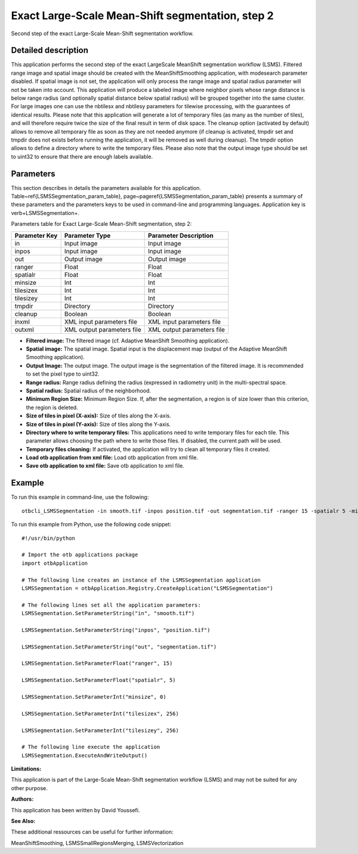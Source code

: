 Exact Large-Scale Mean-Shift segmentation, step 2
^^^^^^^^^^^^^^^^^^^^^^^^^^^^^^^^^^^^^^^^^^^^^^^^^

Second step of the exact Large-Scale Mean-Shift segmentation workflow.

Detailed description
--------------------

This application performs the second step of the exact LargeScale MeanShift segmentation workflow (LSMS). Filtered range image and spatial image should be created with the MeanShiftSmoothing application, with modesearch parameter disabled. If spatial image is not set, the application will only process the range image and spatial radius parameter will not be taken into account. This application will produce a labeled image where neighbor pixels whose range distance is below range radius (and optionally spatial distance below spatial radius) will be grouped together into the same cluster. For large images one can use the nbtilesx and nbtilesy parameters for tilewise processing, with the guarantees of identical results. Please note that this application will generate a lot of temporary files (as many as the number of tiles), and will therefore require twice the size of the final result in term of disk space. The cleanup option (activated by default) allows to remove all temporary file as soon as they are not needed anymore (if cleanup is activated, tmpdir set and tmpdir does not exists before running the application, it will be removed as well during cleanup). The tmpdir option allows to define a directory where to write the temporary files. Please also note that the output image type should be set to uint32 to ensure that there are enough labels available.

Parameters
----------

This section describes in details the parameters available for this application. Table~\ref{LSMSSegmentation_param_table}, page~\pageref{LSMSSegmentation_param_table} presents a summary of these parameters and the parameters keys to be used in command-line and programming languages. Application key is \verb+LSMSSegmentation+.

Parameters table for Exact Large-Scale Mean-Shift segmentation, step 2:

+-------------+--------------------------+----------------------------------------+
|Parameter Key|Parameter Type            |Parameter Description                   |
+=============+==========================+========================================+
|in           |Input image               |Input image                             |
+-------------+--------------------------+----------------------------------------+
|inpos        |Input image               |Input image                             |
+-------------+--------------------------+----------------------------------------+
|out          |Output image              |Output image                            |
+-------------+--------------------------+----------------------------------------+
|ranger       |Float                     |Float                                   |
+-------------+--------------------------+----------------------------------------+
|spatialr     |Float                     |Float                                   |
+-------------+--------------------------+----------------------------------------+
|minsize      |Int                       |Int                                     |
+-------------+--------------------------+----------------------------------------+
|tilesizex    |Int                       |Int                                     |
+-------------+--------------------------+----------------------------------------+
|tilesizey    |Int                       |Int                                     |
+-------------+--------------------------+----------------------------------------+
|tmpdir       |Directory                 |Directory                               |
+-------------+--------------------------+----------------------------------------+
|cleanup      |Boolean                   |Boolean                                 |
+-------------+--------------------------+----------------------------------------+
|inxml        |XML input parameters file |XML input parameters file               |
+-------------+--------------------------+----------------------------------------+
|outxml       |XML output parameters file|XML output parameters file              |
+-------------+--------------------------+----------------------------------------+

- **Filtered image:** The filtered image (cf. Adaptive MeanShift Smoothing application).

- **Spatial image:**  The spatial image. Spatial input is the displacement map (output of the Adaptive MeanShift Smoothing application).

- **Output Image:** The output image. The output image is the segmentation of the filtered image. It is recommended to set the pixel type to uint32.

- **Range radius:** Range radius defining the radius (expressed in radiometry unit) in the multi-spectral space.

- **Spatial radius:** Spatial radius of the neighborhood.

- **Minimum Region Size:** Minimum Region Size. If, after the segmentation, a region is of size lower than this criterion, the region is deleted.

- **Size of tiles in pixel (X-axis):** Size of tiles along the X-axis.

- **Size of tiles in pixel (Y-axis):** Size of tiles along the Y-axis.

- **Directory where to write temporary files:** This applications need to write temporary files for each tile. This parameter allows choosing the path where to write those files. If disabled, the current path will be used.

- **Temporary files cleaning:** If activated, the application will try to clean all temporary files it created.

- **Load otb application from xml file:** Load otb application from xml file.

- **Save otb application to xml file:** Save otb application to xml file.



Example
-------

To run this example in command-line, use the following: 
::

	otbcli_LSMSSegmentation -in smooth.tif -inpos position.tif -out segmentation.tif -ranger 15 -spatialr 5 -minsize 0 -tilesizex 256 -tilesizey 256

To run this example from Python, use the following code snippet: 

::

	#!/usr/bin/python

	# Import the otb applications package
	import otbApplication

	# The following line creates an instance of the LSMSSegmentation application 
	LSMSSegmentation = otbApplication.Registry.CreateApplication("LSMSSegmentation")

	# The following lines set all the application parameters:
	LSMSSegmentation.SetParameterString("in", "smooth.tif")

	LSMSSegmentation.SetParameterString("inpos", "position.tif")

	LSMSSegmentation.SetParameterString("out", "segmentation.tif")

	LSMSSegmentation.SetParameterFloat("ranger", 15)

	LSMSSegmentation.SetParameterFloat("spatialr", 5)

	LSMSSegmentation.SetParameterInt("minsize", 0)

	LSMSSegmentation.SetParameterInt("tilesizex", 256)

	LSMSSegmentation.SetParameterInt("tilesizey", 256)

	# The following line execute the application
	LSMSSegmentation.ExecuteAndWriteOutput()

:Limitations:

This application is part of the Large-Scale Mean-Shift segmentation workflow (LSMS) and may not be suited for any other purpose.

:Authors:

This application has been written by David Youssefi.

:See Also:

These additional ressources can be useful for further information: 

MeanShiftSmoothing, LSMSSmallRegionsMerging, LSMSVectorization

